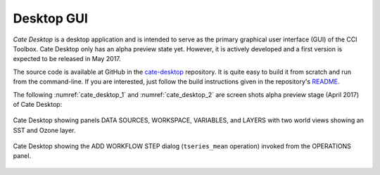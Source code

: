 ===========
Desktop GUI
===========

*Cate Desktop* is a desktop application and is intended to serve as the primary graphical user interface (GUI)
of the CCI Toolbox. Cate Desktop only has an alpha preview state yet. However, it is actively developed and a first
version is expected to be released in May 2017.

The source code is available at GitHub in the `cate-desktop <https://github.com/CCI-Tools/cate-desktop>`_ repository.
It is quite easy to build it from scratch and run from the command-line. If you are interested, just follow the
build instructions given in the repository's `README <https://github.com/CCI-Tools/cate-desktop/blob/master/README.md>`_.

The following :numref:`cate_desktop_1` and :numref:`cate_desktop_2` are screen shots alpha preview stage
(April 2017) of Cate Desktop:

.. _cate_desktop_1:

.. figure:: ../_static/figures/cate-desktop-1.png
   :scale: 50 %
   :align: center

   Cate Desktop showing panels DATA SOURCES, WORKSPACE, VARIABLES, and LAYERS with two world views
   showing an SST and Ozone layer.

.. _cate_desktop_2:

.. figure:: ../_static/figures/cate-desktop-2.png
   :scale: 50 %
   :align: center

   Cate Desktop showing the ADD WORKFLOW STEP dialog (``tseries_mean`` operation) invoked from the OPERATIONS panel.



